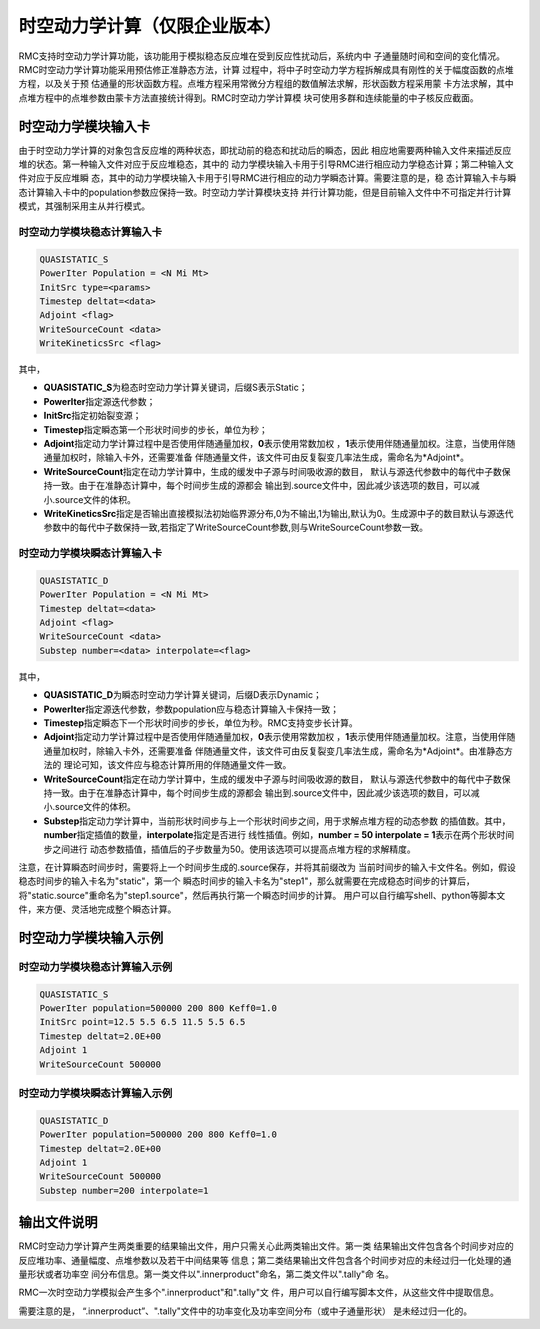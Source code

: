 .. _section_dynamics:

时空动力学计算（仅限企业版本）
================================

RMC支持时空动力学计算功能，该功能用于模拟稳态反应堆在受到反应性扰动后，系统内中
子通量随时间和空间的变化情况。RMC时空动力学计算功能采用预估修正准静态方法，计算
过程中，将中子时空动力学方程拆解成具有刚性的关于幅度函数的点堆方程，以及关于预
估通量的形状函数方程。点堆方程采用常微分方程组的数值解法求解，形状函数方程采用蒙
卡方法求解，其中点堆方程中的点堆参数由蒙卡方法直接统计得到。RMC时空动力学计算模
块可使用多群和连续能量的中子核反应截面。

.. _section_dynamics_cards:

时空动力学模块输入卡
-------------------------

由于时空动力学计算的对象包含反应堆的两种状态，即扰动前的稳态和扰动后的瞬态，因此
相应地需要两种输入文件来描述反应堆的状态。第一种输入文件对应于反应堆稳态，其中的
动力学模块输入卡用于引导RMC进行相应动力学稳态计算；第二种输入文件对应于反应堆瞬
态，其中的动力学模块输入卡用于引导RMC进行相应的动力学瞬态计算。需要注意的是，稳
态计算输入卡与瞬态计算输入卡中的population参数应保持一致。时空动力学计算模块支持
并行计算功能，但是目前输入文件中不可指定并行计算模式，其强制采用主从并行模式。

时空动力学模块稳态计算输入卡
~~~~~~~~~~~~~~~~~~~~~~~~~~~~~~~~~~~

.. code-block:: none

  QUASISTATIC_S
  PowerIter Population = <N Mi Mt>
  InitSrc type=<params>
  Timestep deltat=<data>
  Adjoint <flag>
  WriteSourceCount <data>
  WriteKineticsSrc <flag>


其中，

-  **QUASISTATIC_S**\ 为稳态时空动力学计算关键词，后缀S表示Static；

-  **PowerIter**\ 指定源迭代参数；

-  **InitSrc**\ 指定初始裂变源；

-  **Timestep**\ 指定瞬态第一个形状时间步的步长，单位为秒；

-  **Adjoint**\ 指定动力学计算过程中是否使用伴随通量加权，**0**\ 表示使用常数加权
   ，**1**\ 表示使用伴随通量加权。注意，当使用伴随通量加权时，除输入卡外，还需要准备
   伴随通量文件，该文件可由反复裂变几率法生成，需命名为*Adjoint*\ 。

-  **WriteSourceCount**\ 指定在动力学计算中，生成的缓发中子源与时间吸收源的数目，
   默认与源迭代参数中的每代中子数保持一致。由于在准静态计算中，每个时间步生成的源都会
   输出到.source文件中，因此减少该选项的数目，可以减小.source文件的体积。

-  **WriteKineticsSrc**\ 指定是否输出直接模拟法初始临界源分布,0为不输出,1为输出,默认为0。生成源中子的数目默认与源迭代参数中的每代中子数保持一致,若指定了WriteSourceCount参数,则与WriteSourceCount参数一致。


时空动力学模块瞬态计算输入卡
~~~~~~~~~~~~~~~~~~~~~~~~~~~~~~~~~~~

.. code-block:: none

  QUASISTATIC_D
  PowerIter Population = <N Mi Mt>
  Timestep deltat=<data>
  Adjoint <flag>
  WriteSourceCount <data>
  Substep number=<data> interpolate=<flag>



其中，

-  **QUASISTATIC_D**\ 为瞬态时空动力学计算关键词，后缀D表示Dynamic；

-  **PowerIter**\ 指定源迭代参数，参数population应与稳态计算输入卡保持一致；

-  **Timestep**\ 指定瞬态下一个形状时间步的步长，单位为秒。RMC支持变步长计算。

-  **Adjoint**\ 指定动力学计算过程中是否使用伴随通量加权，**0**\ 表示使用常数加权
   ，**1**\ 表示使用伴随通量加权。注意，当使用伴随通量加权时，除输入卡外，还需要准备
   伴随通量文件，该文件可由反复裂变几率法生成，需命名为*Adjoint*\ 。由准静态方法的
   理论可知，该文件应与稳态计算所用的伴随通量文件一致。

-  **WriteSourceCount**\ 指定在动力学计算中，生成的缓发中子源与时间吸收源的数目，
   默认与源迭代参数中的每代中子数保持一致。由于在准静态计算中，每个时间步生成的源都会
   输出到.source文件中，因此减少该选项的数目，可以减小.source文件的体积。

-  **Substep**\ 指定动力学计算中，当前形状时间步与上一个形状时间步之间，用于求解点堆方程的动态参数
   的插值数。其中，**number**\ 指定插值的数量，**interpolate**\ 指定是否进行
   线性插值。例如，**number = 50 interpolate = 1**\ 表示在两个形状时间步之间进行
   动态参数插值，插值后的子步数量为50。使用该选项可以提高点堆方程的求解精度。

注意，在计算瞬态时间步时，需要将上一个时间步生成的.source保存，并将其前缀改为
当前时间步的输入卡文件名。例如，假设稳态时间步的输入卡名为"static"，第一个
瞬态时间步的输入卡名为"step1"，那么就需要在完成稳态时间步的计算后，
将"static.source"重命名为"step1.source"，然后再执行第一个瞬态时间步的计算。
用户可以自行编写shell、python等脚本文件，来方便、灵活地完成整个瞬态计算。


.. _section_dynamics_example:

时空动力学模块输入示例
---------------------------

时空动力学模块稳态计算输入示例
~~~~~~~~~~~~~~~~~~~~~~~~~~~~~~~~~~~~~

.. code-block:: c

  QUASISTATIC_S
  PowerIter population=500000 200 800 Keff0=1.0
  InitSrc point=12.5 5.5 6.5 11.5 5.5 6.5
  Timestep deltat=2.0E+00
  Adjoint 1
  WriteSourceCount 500000

时空动力学模块瞬态计算输入示例
~~~~~~~~~~~~~~~~~~~~~~~~~~~~~~~~~~~~~

.. code-block:: c

  QUASISTATIC_D
  PowerIter population=500000 200 800 Keff0=1.0
  Timestep deltat=2.0E+00
  Adjoint 1
  WriteSourceCount 500000
  Substep number=200 interpolate=1

输出文件说明
-----------------

RMC时空动力学计算产生两类重要的结果输出文件，用户只需关心此两类输出文件。第一类
结果输出文件包含各个时间步对应的反应堆功率、通量幅度、点堆参数以及若干中间结果等
信息；第二类结果输出文件包含各个时间步对应的未经过归一化处理的通量形状或者功率空
间分布信息。第一类文件以".innerproduct"命名，第二类文件以".tally"命
名。

RMC一次时空动力学模拟会产生多个".innerproduct"和".tally"文
件，用户可以自行编写脚本文件，从这些文件中提取信息。

需要注意的是， “.innerproduct”、".tally"文件中的功率变化及功率空间分布（或中子通量形状）
是未经过归一化的。

